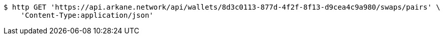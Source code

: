 [source,bash]
----
$ http GET 'https://api.arkane.network/api/wallets/8d3c0113-877d-4f2f-8f13-d9cea4c9a980/swaps/pairs' \
    'Content-Type:application/json'
----
